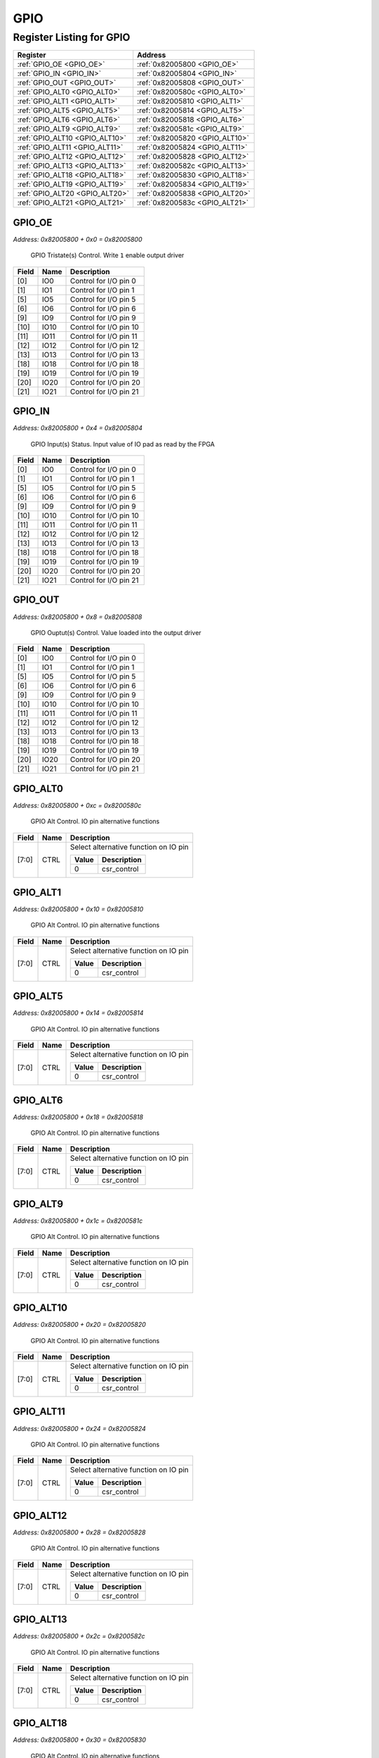 GPIO
====

Register Listing for GPIO
-------------------------

+--------------------------------+--------------------------------+
| Register                       | Address                        |
+================================+================================+
| :ref:`GPIO_OE <GPIO_OE>`       | :ref:`0x82005800 <GPIO_OE>`    |
+--------------------------------+--------------------------------+
| :ref:`GPIO_IN <GPIO_IN>`       | :ref:`0x82005804 <GPIO_IN>`    |
+--------------------------------+--------------------------------+
| :ref:`GPIO_OUT <GPIO_OUT>`     | :ref:`0x82005808 <GPIO_OUT>`   |
+--------------------------------+--------------------------------+
| :ref:`GPIO_ALT0 <GPIO_ALT0>`   | :ref:`0x8200580c <GPIO_ALT0>`  |
+--------------------------------+--------------------------------+
| :ref:`GPIO_ALT1 <GPIO_ALT1>`   | :ref:`0x82005810 <GPIO_ALT1>`  |
+--------------------------------+--------------------------------+
| :ref:`GPIO_ALT5 <GPIO_ALT5>`   | :ref:`0x82005814 <GPIO_ALT5>`  |
+--------------------------------+--------------------------------+
| :ref:`GPIO_ALT6 <GPIO_ALT6>`   | :ref:`0x82005818 <GPIO_ALT6>`  |
+--------------------------------+--------------------------------+
| :ref:`GPIO_ALT9 <GPIO_ALT9>`   | :ref:`0x8200581c <GPIO_ALT9>`  |
+--------------------------------+--------------------------------+
| :ref:`GPIO_ALT10 <GPIO_ALT10>` | :ref:`0x82005820 <GPIO_ALT10>` |
+--------------------------------+--------------------------------+
| :ref:`GPIO_ALT11 <GPIO_ALT11>` | :ref:`0x82005824 <GPIO_ALT11>` |
+--------------------------------+--------------------------------+
| :ref:`GPIO_ALT12 <GPIO_ALT12>` | :ref:`0x82005828 <GPIO_ALT12>` |
+--------------------------------+--------------------------------+
| :ref:`GPIO_ALT13 <GPIO_ALT13>` | :ref:`0x8200582c <GPIO_ALT13>` |
+--------------------------------+--------------------------------+
| :ref:`GPIO_ALT18 <GPIO_ALT18>` | :ref:`0x82005830 <GPIO_ALT18>` |
+--------------------------------+--------------------------------+
| :ref:`GPIO_ALT19 <GPIO_ALT19>` | :ref:`0x82005834 <GPIO_ALT19>` |
+--------------------------------+--------------------------------+
| :ref:`GPIO_ALT20 <GPIO_ALT20>` | :ref:`0x82005838 <GPIO_ALT20>` |
+--------------------------------+--------------------------------+
| :ref:`GPIO_ALT21 <GPIO_ALT21>` | :ref:`0x8200583c <GPIO_ALT21>` |
+--------------------------------+--------------------------------+

GPIO_OE
^^^^^^^

`Address: 0x82005800 + 0x0 = 0x82005800`

    GPIO Tristate(s) Control. Write ``1`` enable output driver

    .. wavedrom::
        :caption: GPIO_OE

        {
            "reg": [
                {"name": "io0",  "bits": 1},
                {"name": "io1",  "bits": 1},
                {"bits": 3},
                {"name": "io5",  "bits": 1},
                {"name": "io6",  "bits": 1},
                {"bits": 2},
                {"name": "io9",  "bits": 1},
                {"name": "io10",  "bits": 1},
                {"name": "io11",  "bits": 1},
                {"name": "io12",  "bits": 1},
                {"name": "io13",  "bits": 1},
                {"bits": 4},
                {"name": "io18",  "bits": 1},
                {"name": "io19",  "bits": 1},
                {"name": "io20",  "bits": 1},
                {"name": "io21",  "bits": 1},
                {"bits": 10}
            ], "config": {"hspace": 400, "bits": 32, "lanes": 4 }, "options": {"hspace": 400, "bits": 32, "lanes": 4}
        }


+-------+------+------------------------+
| Field | Name | Description            |
+=======+======+========================+
| [0]   | IO0  | Control for I/O pin 0  |
+-------+------+------------------------+
| [1]   | IO1  | Control for I/O pin 1  |
+-------+------+------------------------+
| [5]   | IO5  | Control for I/O pin 5  |
+-------+------+------------------------+
| [6]   | IO6  | Control for I/O pin 6  |
+-------+------+------------------------+
| [9]   | IO9  | Control for I/O pin 9  |
+-------+------+------------------------+
| [10]  | IO10 | Control for I/O pin 10 |
+-------+------+------------------------+
| [11]  | IO11 | Control for I/O pin 11 |
+-------+------+------------------------+
| [12]  | IO12 | Control for I/O pin 12 |
+-------+------+------------------------+
| [13]  | IO13 | Control for I/O pin 13 |
+-------+------+------------------------+
| [18]  | IO18 | Control for I/O pin 18 |
+-------+------+------------------------+
| [19]  | IO19 | Control for I/O pin 19 |
+-------+------+------------------------+
| [20]  | IO20 | Control for I/O pin 20 |
+-------+------+------------------------+
| [21]  | IO21 | Control for I/O pin 21 |
+-------+------+------------------------+

GPIO_IN
^^^^^^^

`Address: 0x82005800 + 0x4 = 0x82005804`

    GPIO Input(s) Status. Input value of IO pad as read by the FPGA

    .. wavedrom::
        :caption: GPIO_IN

        {
            "reg": [
                {"name": "io0",  "bits": 1},
                {"name": "io1",  "bits": 1},
                {"bits": 3},
                {"name": "io5",  "bits": 1},
                {"name": "io6",  "bits": 1},
                {"bits": 2},
                {"name": "io9",  "bits": 1},
                {"name": "io10",  "bits": 1},
                {"name": "io11",  "bits": 1},
                {"name": "io12",  "bits": 1},
                {"name": "io13",  "bits": 1},
                {"bits": 4},
                {"name": "io18",  "bits": 1},
                {"name": "io19",  "bits": 1},
                {"name": "io20",  "bits": 1},
                {"name": "io21",  "bits": 1},
                {"bits": 10}
            ], "config": {"hspace": 400, "bits": 32, "lanes": 4 }, "options": {"hspace": 400, "bits": 32, "lanes": 4}
        }


+-------+------+------------------------+
| Field | Name | Description            |
+=======+======+========================+
| [0]   | IO0  | Control for I/O pin 0  |
+-------+------+------------------------+
| [1]   | IO1  | Control for I/O pin 1  |
+-------+------+------------------------+
| [5]   | IO5  | Control for I/O pin 5  |
+-------+------+------------------------+
| [6]   | IO6  | Control for I/O pin 6  |
+-------+------+------------------------+
| [9]   | IO9  | Control for I/O pin 9  |
+-------+------+------------------------+
| [10]  | IO10 | Control for I/O pin 10 |
+-------+------+------------------------+
| [11]  | IO11 | Control for I/O pin 11 |
+-------+------+------------------------+
| [12]  | IO12 | Control for I/O pin 12 |
+-------+------+------------------------+
| [13]  | IO13 | Control for I/O pin 13 |
+-------+------+------------------------+
| [18]  | IO18 | Control for I/O pin 18 |
+-------+------+------------------------+
| [19]  | IO19 | Control for I/O pin 19 |
+-------+------+------------------------+
| [20]  | IO20 | Control for I/O pin 20 |
+-------+------+------------------------+
| [21]  | IO21 | Control for I/O pin 21 |
+-------+------+------------------------+

GPIO_OUT
^^^^^^^^

`Address: 0x82005800 + 0x8 = 0x82005808`

    GPIO Ouptut(s) Control. Value loaded into the output driver

    .. wavedrom::
        :caption: GPIO_OUT

        {
            "reg": [
                {"name": "io0",  "bits": 1},
                {"name": "io1",  "bits": 1},
                {"bits": 3},
                {"name": "io5",  "bits": 1},
                {"name": "io6",  "bits": 1},
                {"bits": 2},
                {"name": "io9",  "bits": 1},
                {"name": "io10",  "bits": 1},
                {"name": "io11",  "bits": 1},
                {"name": "io12",  "bits": 1},
                {"name": "io13",  "bits": 1},
                {"bits": 4},
                {"name": "io18",  "bits": 1},
                {"name": "io19",  "bits": 1},
                {"name": "io20",  "bits": 1},
                {"name": "io21",  "bits": 1},
                {"bits": 10}
            ], "config": {"hspace": 400, "bits": 32, "lanes": 4 }, "options": {"hspace": 400, "bits": 32, "lanes": 4}
        }


+-------+------+------------------------+
| Field | Name | Description            |
+=======+======+========================+
| [0]   | IO0  | Control for I/O pin 0  |
+-------+------+------------------------+
| [1]   | IO1  | Control for I/O pin 1  |
+-------+------+------------------------+
| [5]   | IO5  | Control for I/O pin 5  |
+-------+------+------------------------+
| [6]   | IO6  | Control for I/O pin 6  |
+-------+------+------------------------+
| [9]   | IO9  | Control for I/O pin 9  |
+-------+------+------------------------+
| [10]  | IO10 | Control for I/O pin 10 |
+-------+------+------------------------+
| [11]  | IO11 | Control for I/O pin 11 |
+-------+------+------------------------+
| [12]  | IO12 | Control for I/O pin 12 |
+-------+------+------------------------+
| [13]  | IO13 | Control for I/O pin 13 |
+-------+------+------------------------+
| [18]  | IO18 | Control for I/O pin 18 |
+-------+------+------------------------+
| [19]  | IO19 | Control for I/O pin 19 |
+-------+------+------------------------+
| [20]  | IO20 | Control for I/O pin 20 |
+-------+------+------------------------+
| [21]  | IO21 | Control for I/O pin 21 |
+-------+------+------------------------+

GPIO_ALT0
^^^^^^^^^

`Address: 0x82005800 + 0xc = 0x8200580c`

    GPIO Alt Control. IO pin alternative functions

    .. wavedrom::
        :caption: GPIO_ALT0

        {
            "reg": [
                {"name": "ctrl",  "bits": 8},
                {"bits": 24}
            ], "config": {"hspace": 400, "bits": 32, "lanes": 1 }, "options": {"hspace": 400, "bits": 32, "lanes": 1}
        }


+-------+------+---------------------------------------+
| Field | Name | Description                           |
+=======+======+=======================================+
| [7:0] | CTRL | Select alternative function on IO pin |
|       |      |                                       |
|       |      | +-------+-------------+               |
|       |      | | Value | Description |               |
|       |      | +=======+=============+               |
|       |      | | 0     | csr_control |               |
|       |      | +-------+-------------+               |
+-------+------+---------------------------------------+

GPIO_ALT1
^^^^^^^^^

`Address: 0x82005800 + 0x10 = 0x82005810`

    GPIO Alt Control. IO pin alternative functions

    .. wavedrom::
        :caption: GPIO_ALT1

        {
            "reg": [
                {"name": "ctrl",  "bits": 8},
                {"bits": 24}
            ], "config": {"hspace": 400, "bits": 32, "lanes": 1 }, "options": {"hspace": 400, "bits": 32, "lanes": 1}
        }


+-------+------+---------------------------------------+
| Field | Name | Description                           |
+=======+======+=======================================+
| [7:0] | CTRL | Select alternative function on IO pin |
|       |      |                                       |
|       |      | +-------+-------------+               |
|       |      | | Value | Description |               |
|       |      | +=======+=============+               |
|       |      | | 0     | csr_control |               |
|       |      | +-------+-------------+               |
+-------+------+---------------------------------------+

GPIO_ALT5
^^^^^^^^^

`Address: 0x82005800 + 0x14 = 0x82005814`

    GPIO Alt Control. IO pin alternative functions

    .. wavedrom::
        :caption: GPIO_ALT5

        {
            "reg": [
                {"name": "ctrl",  "bits": 8},
                {"bits": 24}
            ], "config": {"hspace": 400, "bits": 32, "lanes": 1 }, "options": {"hspace": 400, "bits": 32, "lanes": 1}
        }


+-------+------+---------------------------------------+
| Field | Name | Description                           |
+=======+======+=======================================+
| [7:0] | CTRL | Select alternative function on IO pin |
|       |      |                                       |
|       |      | +-------+-------------+               |
|       |      | | Value | Description |               |
|       |      | +=======+=============+               |
|       |      | | 0     | csr_control |               |
|       |      | +-------+-------------+               |
+-------+------+---------------------------------------+

GPIO_ALT6
^^^^^^^^^

`Address: 0x82005800 + 0x18 = 0x82005818`

    GPIO Alt Control. IO pin alternative functions

    .. wavedrom::
        :caption: GPIO_ALT6

        {
            "reg": [
                {"name": "ctrl",  "bits": 8},
                {"bits": 24}
            ], "config": {"hspace": 400, "bits": 32, "lanes": 1 }, "options": {"hspace": 400, "bits": 32, "lanes": 1}
        }


+-------+------+---------------------------------------+
| Field | Name | Description                           |
+=======+======+=======================================+
| [7:0] | CTRL | Select alternative function on IO pin |
|       |      |                                       |
|       |      | +-------+-------------+               |
|       |      | | Value | Description |               |
|       |      | +=======+=============+               |
|       |      | | 0     | csr_control |               |
|       |      | +-------+-------------+               |
+-------+------+---------------------------------------+

GPIO_ALT9
^^^^^^^^^

`Address: 0x82005800 + 0x1c = 0x8200581c`

    GPIO Alt Control. IO pin alternative functions

    .. wavedrom::
        :caption: GPIO_ALT9

        {
            "reg": [
                {"name": "ctrl",  "bits": 8},
                {"bits": 24}
            ], "config": {"hspace": 400, "bits": 32, "lanes": 1 }, "options": {"hspace": 400, "bits": 32, "lanes": 1}
        }


+-------+------+---------------------------------------+
| Field | Name | Description                           |
+=======+======+=======================================+
| [7:0] | CTRL | Select alternative function on IO pin |
|       |      |                                       |
|       |      | +-------+-------------+               |
|       |      | | Value | Description |               |
|       |      | +=======+=============+               |
|       |      | | 0     | csr_control |               |
|       |      | +-------+-------------+               |
+-------+------+---------------------------------------+

GPIO_ALT10
^^^^^^^^^^

`Address: 0x82005800 + 0x20 = 0x82005820`

    GPIO Alt Control. IO pin alternative functions

    .. wavedrom::
        :caption: GPIO_ALT10

        {
            "reg": [
                {"name": "ctrl",  "bits": 8},
                {"bits": 24}
            ], "config": {"hspace": 400, "bits": 32, "lanes": 1 }, "options": {"hspace": 400, "bits": 32, "lanes": 1}
        }


+-------+------+---------------------------------------+
| Field | Name | Description                           |
+=======+======+=======================================+
| [7:0] | CTRL | Select alternative function on IO pin |
|       |      |                                       |
|       |      | +-------+-------------+               |
|       |      | | Value | Description |               |
|       |      | +=======+=============+               |
|       |      | | 0     | csr_control |               |
|       |      | +-------+-------------+               |
+-------+------+---------------------------------------+

GPIO_ALT11
^^^^^^^^^^

`Address: 0x82005800 + 0x24 = 0x82005824`

    GPIO Alt Control. IO pin alternative functions

    .. wavedrom::
        :caption: GPIO_ALT11

        {
            "reg": [
                {"name": "ctrl",  "bits": 8},
                {"bits": 24}
            ], "config": {"hspace": 400, "bits": 32, "lanes": 1 }, "options": {"hspace": 400, "bits": 32, "lanes": 1}
        }


+-------+------+---------------------------------------+
| Field | Name | Description                           |
+=======+======+=======================================+
| [7:0] | CTRL | Select alternative function on IO pin |
|       |      |                                       |
|       |      | +-------+-------------+               |
|       |      | | Value | Description |               |
|       |      | +=======+=============+               |
|       |      | | 0     | csr_control |               |
|       |      | +-------+-------------+               |
+-------+------+---------------------------------------+

GPIO_ALT12
^^^^^^^^^^

`Address: 0x82005800 + 0x28 = 0x82005828`

    GPIO Alt Control. IO pin alternative functions

    .. wavedrom::
        :caption: GPIO_ALT12

        {
            "reg": [
                {"name": "ctrl",  "bits": 8},
                {"bits": 24}
            ], "config": {"hspace": 400, "bits": 32, "lanes": 1 }, "options": {"hspace": 400, "bits": 32, "lanes": 1}
        }


+-------+------+---------------------------------------+
| Field | Name | Description                           |
+=======+======+=======================================+
| [7:0] | CTRL | Select alternative function on IO pin |
|       |      |                                       |
|       |      | +-------+-------------+               |
|       |      | | Value | Description |               |
|       |      | +=======+=============+               |
|       |      | | 0     | csr_control |               |
|       |      | +-------+-------------+               |
+-------+------+---------------------------------------+

GPIO_ALT13
^^^^^^^^^^

`Address: 0x82005800 + 0x2c = 0x8200582c`

    GPIO Alt Control. IO pin alternative functions

    .. wavedrom::
        :caption: GPIO_ALT13

        {
            "reg": [
                {"name": "ctrl",  "bits": 8},
                {"bits": 24}
            ], "config": {"hspace": 400, "bits": 32, "lanes": 1 }, "options": {"hspace": 400, "bits": 32, "lanes": 1}
        }


+-------+------+---------------------------------------+
| Field | Name | Description                           |
+=======+======+=======================================+
| [7:0] | CTRL | Select alternative function on IO pin |
|       |      |                                       |
|       |      | +-------+-------------+               |
|       |      | | Value | Description |               |
|       |      | +=======+=============+               |
|       |      | | 0     | csr_control |               |
|       |      | +-------+-------------+               |
+-------+------+---------------------------------------+

GPIO_ALT18
^^^^^^^^^^

`Address: 0x82005800 + 0x30 = 0x82005830`

    GPIO Alt Control. IO pin alternative functions

    .. wavedrom::
        :caption: GPIO_ALT18

        {
            "reg": [
                {"name": "ctrl",  "bits": 8},
                {"bits": 24}
            ], "config": {"hspace": 400, "bits": 32, "lanes": 1 }, "options": {"hspace": 400, "bits": 32, "lanes": 1}
        }


+-------+------+---------------------------------------+
| Field | Name | Description                           |
+=======+======+=======================================+
| [7:0] | CTRL | Select alternative function on IO pin |
|       |      |                                       |
|       |      | +-------+-------------+               |
|       |      | | Value | Description |               |
|       |      | +=======+=============+               |
|       |      | | 0     | csr_control |               |
|       |      | +-------+-------------+               |
+-------+------+---------------------------------------+

GPIO_ALT19
^^^^^^^^^^

`Address: 0x82005800 + 0x34 = 0x82005834`

    GPIO Alt Control. IO pin alternative functions

    .. wavedrom::
        :caption: GPIO_ALT19

        {
            "reg": [
                {"name": "ctrl",  "bits": 8},
                {"bits": 24}
            ], "config": {"hspace": 400, "bits": 32, "lanes": 1 }, "options": {"hspace": 400, "bits": 32, "lanes": 1}
        }


+-------+------+---------------------------------------+
| Field | Name | Description                           |
+=======+======+=======================================+
| [7:0] | CTRL | Select alternative function on IO pin |
|       |      |                                       |
|       |      | +-------+-------------+               |
|       |      | | Value | Description |               |
|       |      | +=======+=============+               |
|       |      | | 0     | csr_control |               |
|       |      | +-------+-------------+               |
+-------+------+---------------------------------------+

GPIO_ALT20
^^^^^^^^^^

`Address: 0x82005800 + 0x38 = 0x82005838`

    GPIO Alt Control. IO pin alternative functions

    .. wavedrom::
        :caption: GPIO_ALT20

        {
            "reg": [
                {"name": "ctrl",  "bits": 8},
                {"bits": 24}
            ], "config": {"hspace": 400, "bits": 32, "lanes": 1 }, "options": {"hspace": 400, "bits": 32, "lanes": 1}
        }


+-------+------+---------------------------------------+
| Field | Name | Description                           |
+=======+======+=======================================+
| [7:0] | CTRL | Select alternative function on IO pin |
|       |      |                                       |
|       |      | +-------+-------------+               |
|       |      | | Value | Description |               |
|       |      | +=======+=============+               |
|       |      | | 0     | csr_control |               |
|       |      | +-------+-------------+               |
+-------+------+---------------------------------------+

GPIO_ALT21
^^^^^^^^^^

`Address: 0x82005800 + 0x3c = 0x8200583c`

    GPIO Alt Control. IO pin alternative functions

    .. wavedrom::
        :caption: GPIO_ALT21

        {
            "reg": [
                {"name": "ctrl",  "bits": 8},
                {"bits": 24}
            ], "config": {"hspace": 400, "bits": 32, "lanes": 1 }, "options": {"hspace": 400, "bits": 32, "lanes": 1}
        }


+-------+------+---------------------------------------+
| Field | Name | Description                           |
+=======+======+=======================================+
| [7:0] | CTRL | Select alternative function on IO pin |
|       |      |                                       |
|       |      | +-------+-------------+               |
|       |      | | Value | Description |               |
|       |      | +=======+=============+               |
|       |      | | 0     | csr_control |               |
|       |      | +-------+-------------+               |
+-------+------+---------------------------------------+

